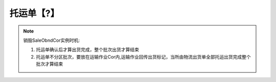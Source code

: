 托运单【?】
------------

.. note::
    销毁SaleObndCor实例时机:

    1. 托运单确认后才算出货完成，整个批次出货才算结束

    2. 托运单不分区批次，要放在运输作业Cor内,运输作业回传出货标记，当所由物流出货单全部托运出货完成整个批次才算结束